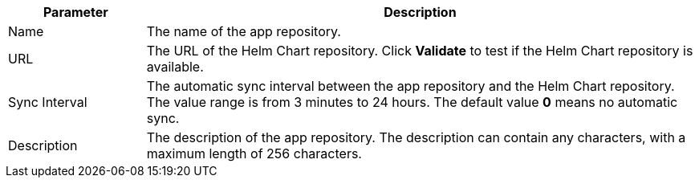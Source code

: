 // :ks_include_id: 9dce53f38c804429a1d874c4d0f635a3
[%header,cols="1a,4a"]
|===
|Parameter |Description

|Name
|The name of the app repository.

|URL
|The URL of the Helm Chart repository. Click **Validate** to test if the Helm Chart repository is available.

|Sync Interval
|The automatic sync interval between the app repository and the Helm Chart repository. The value range is from 3 minutes to 24 hours. The default value **0** means no automatic sync.

|Description
|The description of the app repository. The description can contain any characters, with a maximum length of 256 characters.
|===